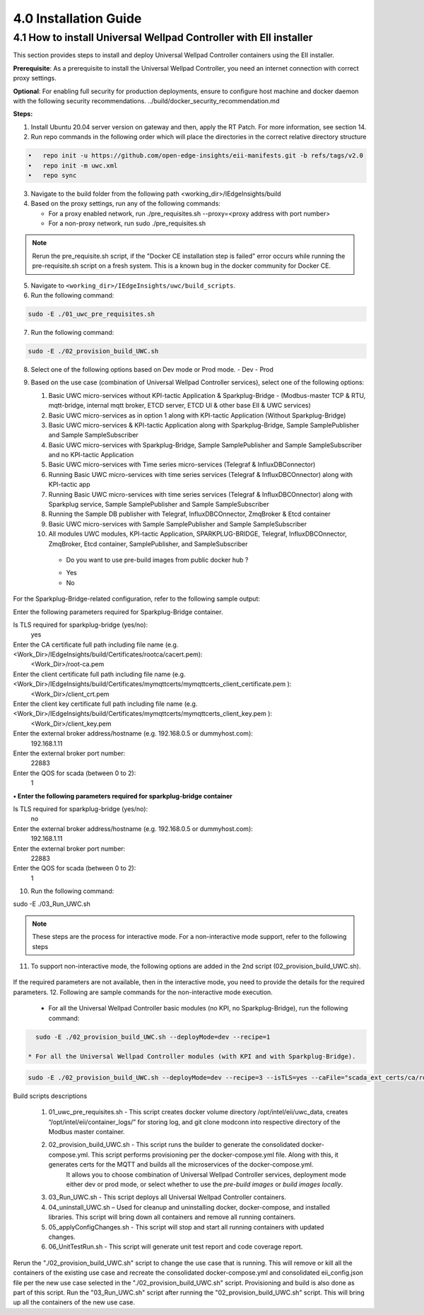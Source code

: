 =======================
4.0  Installation Guide
=======================

-------------------------------------------------------------------
4.1  How to install Universal Wellpad Controller with EII installer
-------------------------------------------------------------------

This section provides steps to install and deploy Universal Wellpad Controller containers using the EII installer.

**Prerequisite**: As a prerequisite to install the Universal Wellpad Controller, you need an internet connection with correct proxy settings.

**Optional**: For enabling full security for production deployments, ensure to configure host machine and docker daemon with the following security recommendations.       ../build/docker_security_recommendation.md

**Steps:**

1. Install Ubuntu 20.04 server version on gateway and then, apply the RT Patch. For more information, see section 14.
2. Run repo commands in the following order which will place the directories in the correct relative directory structure

.. code-block:: sh

    •	repo init -u https://github.com/open-edge-insights/eii-manifests.git -b refs/tags/v2.0
    •	repo init -m uwc.xml
    •	repo sync

3. Navigate to the build folder from the following path <working_dir>/IEdgeInsights/build
4. Based on the proxy settings, run any of the following commands:
   
   * For a proxy enabled network, run ./pre_requisites.sh --proxy=<proxy address with port number>
   * For a non-proxy network, run sudo ./pre_requisites.sh 

.. note::
       
    Rerun the pre_requisite.sh script, if the "Docker CE installation step is failed" error occurs while running the pre-requisite.sh script on a fresh system. This is a known bug in the docker community for Docker CE.

5. Navigate to ``<working_dir>/IEdgeInsights/uwc/build_scripts``.   
6. Run the following command:

.. code-block:: sh
 
 sudo -E ./01_uwc_pre_requisites.sh
    
7. Run the following command:

.. code-block:: sh

 sudo -E ./02_provision_build_UWC.sh

8. Select one of the following options based on Dev mode or Prod mode.
   - Dev
   - Prod 
9. Based on the use case (combination of Universal Wellpad Controller services), select one of the following options: 

   1. Basic UWC micro-services without KPI-tactic Application & Sparkplug-Bridge - (Modbus-master TCP & RTU, mqtt-bridge, internal mqtt broker, ETCD server, ETCD UI &        other base EII & UWC services)
   2. Basic UWC micro-services as in option 1 along with KPI-tactic Application (Without Sparkplug-Bridge)
   3. Basic UWC micro-services & KPI-tactic Application along with Sparkplug-Bridge, Sample SamplePublisher and Sample SampleSubscriber
   4. Basic UWC micro-services with Sparkplug-Bridge, Sample SamplePublisher and Sample SampleSubscriber and no KPI-tactic Application
   5. Basic UWC micro-services with Time series micro-services (Telegraf & InfluxDBConnector)
   6. Running Basic UWC micro-services with time series services (Telegraf & InfluxDBCOnnector) along with KPI-tactic app
   7. Running Basic UWC micro-services with time series services (Telegraf & InfluxDBCOnnector) along with Sparkplug service, Sample SamplePublisher and Sample              SampleSubscriber
   8. Running the Sample DB publisher with Telegraf, InfluxDBCOnnector, ZmqBroker & Etcd container
   9. Basic UWC micro-services with Sample SamplePublisher and Sample SampleSubscriber
   10. All modules UWC modules, KPI-tactic Application, SPARKPLUG-BRIDGE, Telegraf, InfluxDBCOnnector, ZmqBroker, Etcd container, SamplePublisher, and           SampleSubscriber
    * Do you want to use pre-build images from public docker hub ?
    - Yes  
    - No

For the Sparkplug-Bridge-related configuration, refer to the following sample output:

Enter the following parameters required for Sparkplug-Bridge container.

Is TLS required for sparkplug-bridge (yes/no): 
    yes
Enter the CA certificate full path including file name (e.g. <Work_Dir>/IEdgeInsights/build/Certificates/rootca/cacert.pem):
    <Work_Dir>/root-ca.pem
Enter the client certificate full path including file name (e.g. <Work_Dir>/IEdgeInsights/build/Certificates/mymqttcerts/mymqttcerts_client_certificate.pem ): 
    <Work_Dir>/client_crt.pem
Enter the client key certificate full path including file name (e.g. <Work_Dir>/IEdgeInsights/build/Certificates/mymqttcerts/mymqttcerts_client_key.pem ):
    <Work_Dir>/client_key.pem
Enter the external broker address/hostname (e.g. 192.168.0.5 or dummyhost.com):
    192.168.1.11
Enter the external broker port number: 
    22883
Enter the QOS for scada (between 0 to 2): 
    1

**•	Enter the following parameters required for sparkplug-bridge container**

Is TLS required for sparkplug-bridge (yes/no): 
    no
Enter the external broker address/hostname (e.g. 192.168.0.5 or dummyhost.com):
    192.168.1.11
Enter the external broker port number: 
    22883
Enter the QOS for scada (between 0 to 2): 
    1

10.	Run the following command:

.. code-block:: sh

sudo -E ./03_Run_UWC.sh

.. note::

    These steps are the process for interactive mode. For a non-interactive mode support, refer to the following steps

11. To support non-interactive mode, the following options are added in the 2nd script (02_provision_build_UWC.sh).

.. figure:: Doc_Images/table8.PNG
    :scale: 80 %
    :align: center


If the required parameters are not available, then in the interactive mode, you need to provide the details for the required parameters.
12.	Following are sample commands for the non-interactive mode execution.

    * For all the Universal Wellpad Controller basic modules (no KPI, no Sparkplug-Bridge), run the following command:

.. code-block:: sh    
    
      sudo -E ./02_provision_build_UWC.sh --deployMode=dev --recipe=1

    * For all the Universal Wellpad Controller modules (with KPI and with Sparkplug-Bridge).
    
.. code-block:: sh 
 
      sudo -E ./02_provision_build_UWC.sh --deployMode=dev --recipe=3 --isTLS=yes --caFile="scada_ext_certs/ca/root-ca.crt" --crtFile="scada_ext_certs/client/client.crt" --keyFile="scada_ext_certs/client/client.key" --brokerAddr="192.168.1.11" --brokerPort=22883 --qos=1


Build scripts descriptions

    1. 01_uwc_pre_requisites.sh - This script creates docker volume directory /opt/intel/eii/uwc_data, creates “/opt/intel/eii/container_logs/” for storing log, and git clone modconn into respective directory of the Modbus master container.  
    
    2. 02_provision_build_UWC.sh - This script runs the builder to generate the consolidated docker-compose.yml. This script performs provisioning per the docker-compose.yml file. Along with this, it generates certs for the MQTT and builds all the microservices of the docker-compose.yml.
        It allows you to choose combination of Universal Wellpad Controller services, deployment mode either dev or prod mode, or select whether to use the `pre-build images` or `build images locally`.

    3. 03_Run_UWC.sh - This script deploys all Universal Wellpad Controller containers.

    4. 04_uninstall_UWC.sh – Used for cleanup and uninstalling docker, docker-compose, and installed libraries. This script will bring down all containers and remove all running containers.

    5. 05_applyConfigChanges.sh - This script will stop and start all running containers with updated changes.

    6. 06_UnitTestRun.sh - This script will generate unit test report and code coverage report.

.. note::

Rerun the "./02_provision_build_UWC.sh" script to change the use case that is running. This will remove or kill all the containers of the existing use case and recreate the consolidated docker-compose.yml and consolidated eii_config.json file per the new use case selected in the "./02_provision_build_UWC.sh" script. Provisioning and build is also done as part of this script. Run the "03_Run_UWC.sh" script after running the "02_provision_build_UWC.sh" script. This will bring up all the containers of the new use case.
